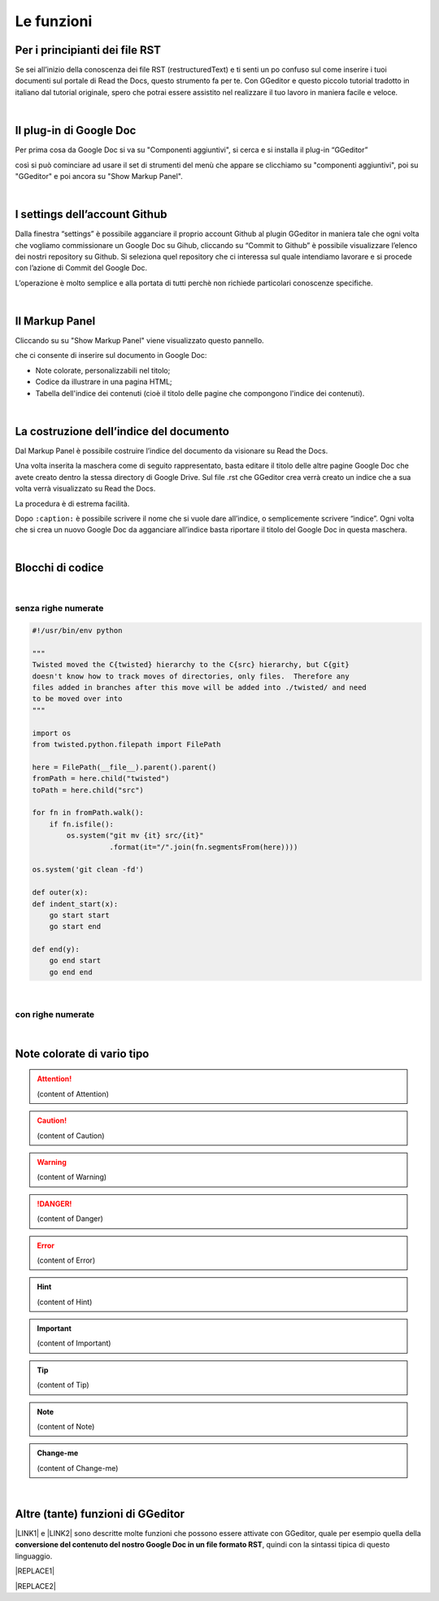 
.. _h666a272f165f5561d466c3f12192b2f:

Le funzioni
***********

.. _h79285c4e7257194524363d5a1e617d44:

Per i principianti dei file RST
===============================

Se sei all’inizio della conoscenza dei file RST (restructuredText) e ti senti un po confuso sul come inserire i tuoi documenti sul portale di Read the Docs, questo strumento fa per te. Con GGeditor e questo piccolo tutorial tradotto in italiano dal tutorial originale, spero che potrai essere assistito nel realizzare il tuo lavoro in maniera facile e veloce. 

|

.. _h665b13f663e6519330123b6940202c:

Il plug-in di Google Doc
========================

Per prima cosa da Google Doc si va su "Componenti aggiuntivi", si cerca  e si installa il plug-in “GGeditor” \ |IMG1|\  

così si può cominciare ad usare il set di strumenti del menù che appare se clicchiamo su "componenti aggiuntivi", poi su "GGeditor" e poi ancora su "Show Markup Panel".

|

.. _h493657176f3a69a446e5e556f6275:

I settings dell’account Github
==============================

\ |IMG2|\ 

Dalla finestra “settings” è possibile agganciare il proprio account Github al plugin GGeditor in maniera tale che ogni volta che vogliamo commissionare un Google Doc su Gihub, cliccando su “Commit to Github” è possibile visualizzare l’elenco dei nostri repository su Github. Si seleziona quel repository che ci interessa sul quale intendiamo lavorare e si procede con l’azione di Commit del Google Doc.

L’operazione è molto semplice e alla portata di tutti perchè non richiede particolari conoscenze specifiche.

|

.. _h96481b373011705e781746f262f0:

Il Markup Panel
===============

Cliccando su su "Show Markup Panel" viene visualizzato questo pannello.\ |IMG3|\  

che ci consente di inserire sul documento in Google Doc:

* Note colorate, personalizzabili nel titolo;

* Codice da illustrare in una pagina HTML;

* Tabella dell'indice dei contenuti (cioè il titolo delle pagine che compongono l'indice dei contenuti).

|

.. _h4e3124764f272f2e5140635c69434d1a:

La costruzione dell’indice del documento
========================================

Dal Markup Panel è possibile costruire l’indice del documento da visionare su Read the Docs.

Una volta inserita la maschera come di seguito rappresentato, basta editare il titolo delle altre pagine Google Doc che avete creato dentro la stessa directory di Google Drive. Sul file .rst che GGeditor crea verrà creato un indice che a sua volta verrà visualizzato su Read the Docs.

La procedura è di estrema facilità. 

Dopo ``:caption:`` è possibile scrivere il nome che si vuole dare all’indice, o semplicemente scrivere “indice”. Ogni volta che si crea un nuovo Google Doc da agganciare all’indice basta riportare il titolo del Google Doc in questa maschera.

\ |IMG4|\ 

|

.. _h20557f3997523b367c672f10583f2a:

Blocchi di codice
=================

|

.. _h577b282b652a133d475a216414d3a41:

senza righe numerate
--------------------


.. code:: 

    #!/usr/bin/env python
    
    """
    Twisted moved the C{twisted} hierarchy to the C{src} hierarchy, but C{git}
    doesn't know how to track moves of directories, only files.  Therefore any
    files added in branches after this move will be added into ./twisted/ and need
    to be moved over into
    """
    
    import os
    from twisted.python.filepath import FilePath
    
    here = FilePath(__file__).parent().parent()
    fromPath = here.child("twisted")
    toPath = here.child("src")
    
    for fn in fromPath.walk():
        if fn.isfile():
            os.system("git mv {it} src/{it}"
                      .format(it="/".join(fn.segmentsFrom(here))))
    
    os.system('git clean -fd')
    
    def outer(x):
    def indent_start(x):
        go start start
        go start end
    
    def end(y):
        go end start
        go end end

|

.. _h477f4023e6f37514b3e5a371a681858:

con righe numerate
------------------


.. code-block:: python
    :linenos:

    #!/usr/bin/env python
    
    """
    Twisted moved the C{twisted} hierarchy to the C{src} hierarchy, but C{git}
    doesn't know how to track moves of directories, only files.  Therefore any
    files added in branches after this move will be added into ./twisted/ and need
    to be moved over into
    """
    
    import os
    from twisted.python.filepath import FilePath
    
    here = FilePath(__file__).parent().parent()
    fromPath = here.child("twisted")
    toPath = here.child("src")
    
    for fn in fromPath.walk():
        if fn.isfile():
            os.system("git mv {it} src/{it}"
                      .format(it="/".join(fn.segmentsFrom(here))))
    
    os.system('git clean -fd')
    
    def outer(x):
    def indent_start(x):
        go start start
        go start end
    
    def end(y):
        go end start
        go end end

|

.. _h5d535b7f2e655f2e1f3e4c6225335713:

Note colorate di vario tipo
===========================


..  Attention:: 

    (content of Attention)


..  Caution:: 

    (content of Caution)


..  Warning:: 

    (content of Warning)


..  Danger:: 

    (content of Danger)


..  Error:: 

    (content of Error)


..  Hint:: 

    (content of Hint)


..  Important:: 

    (content of Important)


..  Tip:: 

    (content of Tip)


..  Note:: 

    (content of Note)


..  seealso:: 

    (content of See also)


.. admonition:: Change-me

    (content of Change-me)

|

.. _h496a7729534b3e4c36782439686453:

Altre (tante) funzioni di GGeditor
==================================

\ |IMG5|\ 

\ |LINK1|\  e \ |LINK2|\  sono descritte molte funzioni che possono essere attivate con GGeditor, quale per esempio quella della \ |STYLE0|\ , quindi con la sintassi tipica di questo linguaggio.


|REPLACE1|


|REPLACE2|


.. bottom of content


.. |STYLE0| replace:: **conversione del contenuto del nostro Google Doc in un file formato RST**


.. |REPLACE1| raw:: html

    <script id="dsq-count-scr" src="//guida-readthedocs.disqus.com/count.js" async></script>
    
    <div id="disqus_thread"></div>
    <script>
    
    /**
    *  RECOMMENDED CONFIGURATION VARIABLES: EDIT AND UNCOMMENT THE SECTION BELOW TO INSERT DYNAMIC VALUES FROM YOUR PLATFORM OR CMS.
    *  LEARN WHY DEFINING THESE VARIABLES IS IMPORTANT: https://disqus.com/admin/universalcode/#configuration-variables*/
    /*
    
    var disqus_config = function () {
    this.page.url = PAGE_URL;  // Replace PAGE_URL with your page's canonical URL variable
    this.page.identifier = PAGE_IDENTIFIER; // Replace PAGE_IDENTIFIER with your page's unique identifier variable
    };
    */
    (function() { // DON'T EDIT BELOW THIS LINE
    var d = document, s = d.createElement('script');
    s.src = 'https://guida-readthedocs.disqus.com/embed.js';
    s.setAttribute('data-timestamp', +new Date());
    (d.head || d.body).appendChild(s);
    })();
    </script>
    <noscript>Please enable JavaScript to view the <a href="https://disqus.com/?ref_noscript">comments powered by Disqus.</a></noscript>
.. |REPLACE2| raw:: html

    <a href="https://twitter.com/cirospat?ref_src=twsrc%5Etfw" class="twitter-follow-button" data-show-count="false">Follow @cirospat</a><script async src="https://platform.twitter.com/widgets.js" charset="utf-8"></script>

.. |LINK1| raw:: html

    <a href="http://ggeditor.readthedocs.io/en/latest/User%20Guide.html" target="_blank">Qui</a>

.. |LINK2| raw:: html

    <a href="http://ggeditor.readthedocs.io/en/latest/Examples.html" target="_blank">qui (esempi)</a>


.. |IMG1| image:: static/come-usarlo_1.png
   :height: 109 px
   :width: 485 px

.. |IMG2| image:: static/come-usarlo_2.png
   :height: 213 px
   :width: 601 px

.. |IMG3| image:: static/come-usarlo_3.png
   :height: 496 px
   :width: 292 px

.. |IMG4| image:: static/come-usarlo_4.png
   :height: 269 px
   :width: 276 px

.. |IMG5| image:: static/come-usarlo_5.png
   :height: 294 px
   :width: 290 px
